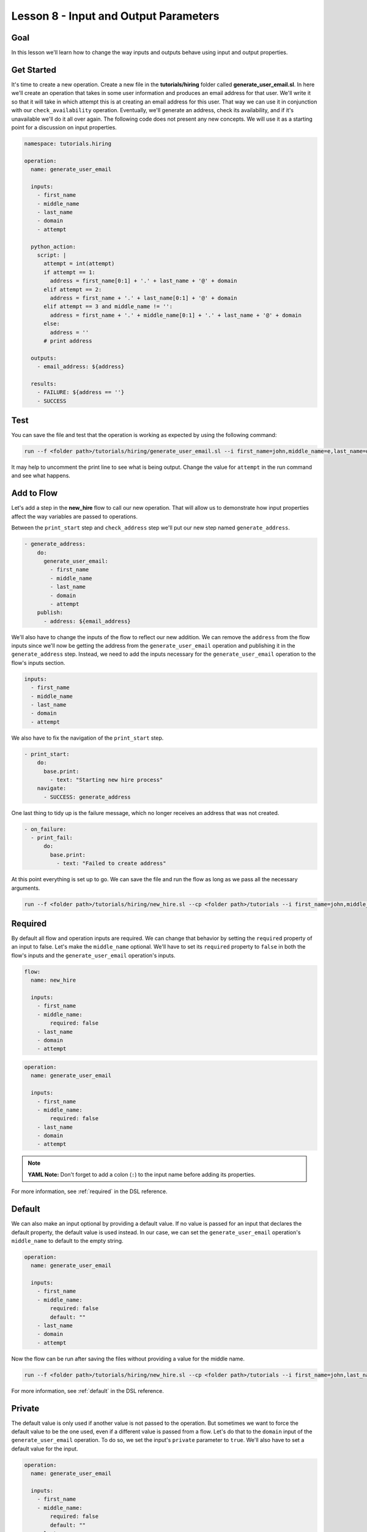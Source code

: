Lesson 8 - Input and Output Parameters
======================================

Goal
----

In this lesson we'll learn how to change the way inputs and outputs behave using
input and output properties.

Get Started
-----------

It's time to create a new operation. Create a new file in the
**tutorials/hiring** folder called **generate_user_email.sl**. In here
we'll create an operation that takes in some user information and
produces an email address for that user. We'll write it so that it will
take in which attempt this is at creating an email address for this
user. That way we can use it in conjunction with our
``check_availability`` operation. Eventually, we'll generate an address,
check its availability, and if it's unavailable we'll do it all over
again. The following code does not present any new concepts. We will use
it as a starting point for a discussion on input properties.

.. code-block:: yaml

    namespace: tutorials.hiring

    operation:
      name: generate_user_email

      inputs:
        - first_name
        - middle_name
        - last_name
        - domain
        - attempt

      python_action:
        script: |
          attempt = int(attempt)
          if attempt == 1:
            address = first_name[0:1] + '.' + last_name + '@' + domain
          elif attempt == 2:
            address = first_name + '.' + last_name[0:1] + '@' + domain
          elif attempt == 3 and middle_name != '':
            address = first_name + '.' + middle_name[0:1] + '.' + last_name + '@' + domain
          else:
            address = ''
          # print address

      outputs:
        - email_address: ${address}

      results:
        - FAILURE: ${address == ''}
        - SUCCESS

Test
----

You can save the file and test that the operation is working as expected
by using the following command:

.. code-block:: bash

    run --f <folder path>/tutorials/hiring/generate_user_email.sl --i first_name=john,middle_name=e,last_name=doe,domain=somecompany,attempt=1

It may help to uncomment the print line to see what is being output.
Change the value for ``attempt`` in the run command and see what
happens.

Add to Flow
-----------

Let's add a step in the **new_hire** flow to call our new operation.
That will allow us to demonstrate how input properties affect the way
variables are passed to operations.

Between the ``print_start`` step and ``check_address`` step we'll put
our new step named ``generate_address``.

.. code-block:: yaml

    - generate_address:
        do:
          generate_user_email:
            - first_name
            - middle_name
            - last_name
            - domain
            - attempt
        publish:
          - address: ${email_address}

We'll also have to change the inputs of the flow to reflect our new
addition. We can remove the ``address`` from the flow inputs since we'll
now be getting the address from the ``generate_user_email`` operation
and publishing it in the ``generate_address`` step. Instead, we need to
add the inputs necessary for the ``generate_user_email`` operation to
the flow's inputs section.

.. code-block:: yaml

    inputs:
      - first_name
      - middle_name
      - last_name
      - domain
      - attempt

We also have to fix the navigation of the ``print_start`` step.

.. code-block:: yaml

    - print_start:
        do:
          base.print:
            - text: "Starting new hire process"
        navigate:
          - SUCCESS: generate_address

One last thing to tidy up is the failure message, which no longer receives an
address that was not created.

.. code-block:: yaml

    - on_failure:
      - print_fail:
          do:
            base.print:
              - text: "Failed to create address"

At this point everything is set up to go. We can save the file and run
the flow as long as we pass all the necessary arguments.

.. code-block:: bash

    run --f <folder path>/tutorials/hiring/new_hire.sl --cp <folder path>/tutorials --i first_name=john,middle_name=e,last_name=doe,domain=somecompany.com,attempt=1

Required
--------

By default all flow and operation inputs are required. We can change
that behavior by setting the ``required`` property of an input to false.
Let's make the ``middle_name`` optional. We'll have to set its
``required`` property to ``false`` in both the flow's inputs and the
``generate_user_email`` operation's inputs.

.. code-block:: yaml

    flow:
      name: new_hire

      inputs:
        - first_name
        - middle_name:
            required: false
        - last_name
        - domain
        - attempt

.. code-block:: yaml

    operation:
      name: generate_user_email

      inputs:
        - first_name
        - middle_name:
            required: false
        - last_name
        - domain
        - attempt

.. note::

    **YAML Note:** Don't forget to add a colon (``:``) to the input name
    before adding its properties.

For more information, see :ref:`required` in the DSL reference.

Default
-------

We can also make an input optional by providing a default value. If no
value is passed for an input that declares the default property, the
default value is used instead. In our case, we can set the
``generate_user_email`` operation's ``middle_name`` to default to the
empty string.

.. code-block:: yaml

    operation:
      name: generate_user_email

      inputs:
        - first_name
        - middle_name:
            required: false
            default: ""
        - last_name
        - domain
        - attempt

Now the flow can be run after saving the files without providing a value
for the middle name.

.. code-block:: bash

    run --f <folder path>/tutorials/hiring/new_hire.sl --cp <folder path>/tutorials --i first_name=john,last_name=doe,domain=somecompany.com,attempt=1

For more information, see :ref:`default` in the DSL reference.

Private
-------

The default value is only used if another value is not passed to the
operation. But sometimes we want to force the default value to be the
one used, even if a different value is passed from a flow. Let's do that
to the ``domain`` input of the ``generate_user_email`` operation. To do
so, we set the input's ``private`` parameter to ``true``. We'll also
have to set a default value for the input.

.. code-block:: yaml

    operation:
      name: generate_user_email

      inputs:
        - first_name
        - middle_name:
            required: false
            default: ""
        - last_name
        - domain:
            default: "acompany.com"
            private: true
        - attempt

We can save the file and then run the flow using the same command as
above. You'll notice that no matter what is passed to the ``domain``
input, ``acompany.com`` is what ends up in the email address. That's
exactly what we want, but obviously there is no reason to pass values to
the domain variable anymore. So let's just remove it from the flow
inputs and the ``generate_address`` step.

.. code-block:: yaml

    flow:
      name: new_hire

      inputs:
        - first_name
        - middle_name:
            required: false
        - last_name
        - attempt

.. code-block:: yaml

    - generate_address:
        do:
          generate_user_email:
            - first_name
            - middle_name
            - last_name
            - attempt
        publish:
          - address: ${email_address}

For more information, see :ref:`private` in the DSL reference.

Sensitive
---------

Finally, we can mark both inputs and outputs as ``sensitive``. When a variable
is marked as sensitive, its value will not be printed in logs, events or in
outputs of the CLI and Build Tool.

In the ``check_availability`` operation, let's create a temporary password if
an email address is available. We'll just add a few lines to our script to
randomly generate a short password if the address is available. In the
``outputs`` section, we'll mark that password as ``sensitive``. Notice,
that when we add a ``sensitive`` property to an output we have to add a
``value`` property as well.

.. code-block:: yaml

    python_action:
      script: |
        import random
        import string
        rand = random.randint(0, 2)
        vacant = rand != 0
        # print vacant
        if vacant == True:
          password = ''.join(random.choice(string.ascii_uppercase + string.digits) for _ in range(6))
        else:
          password = ''

    outputs:
      - available: ${str(vacant)}
      - password:
          value: ${password}
          sensitive: true

You can now run the ``check_availability`` operation and see how the ``password``
output is not printed to the screen.

.. code-block:: bash

    run --f <folder path>/tutorials/hiring/check_availability.sl --i address=john.doe@somecompany.com

In the ``new_hire`` flow we'll add ``password`` to the ``publish`` section of
the ``check_address`` step to be used later on.

.. code-block:: yaml

    - check_address:
        do:
          check_availability:
            - address
        publish:
          - availability: ${available}
          - password
        navigate:
          - UNAVAILABLE: print_fail
          - AVAILABLE: print_finish

For more information, see :ref:`sensitive` in the DSL reference.

Run It
------

Now we can save the file and run the flow without passing the domain. We
can also leave out the middle name if we want, but we can also leave it
in.

.. code-block:: bash

    run --f <folder path>/tutorials/hiring/new_hire.sl --cp <folder path>/tutorials --i first_name=john,last_name=doe,attempt=1

Download the Code
-----------------

:download:`Lesson 8 - Complete code </code/tutorial_code/tutorials_08.zip>`

Up Next
-------

In the next lesson we'll see how to use subflows.

New Code - Complete
-------------------

**new_hire.sl**

.. code-block:: yaml

    namespace: tutorials.hiring

    imports:
      base: tutorials.base

    flow:
      name: new_hire

      inputs:
        - first_name
        - middle_name:
            required: false
        - last_name
        - attempt

      workflow:
        - print_start:
            do:
              base.print:
                - text: "Starting new hire process"
            navigate:
              - SUCCESS: generate_address

        - generate_address:
            do:
              generate_user_email:
                - first_name
                - middle_name
                - last_name
                - attempt
            publish:
              - address: ${email_address}

        - check_address:
            do:
              check_availability:
                - address
            publish:
              - availability: ${available}
              - password
            navigate:
              - UNAVAILABLE: print_fail
              - AVAILABLE: print_finish

        - print_finish:
            do:
              base.print:
                - text: "${'Availability for address ' + address + ' is: ' + availability}"
            navigate:
              - SUCCESS: SUCCESS

        - on_failure:
          - print_fail:
              do:
                base.print:
                  - text: "Failed to create address"

**generate_user_email.sl**

.. code-block:: yaml

    namespace: tutorials.hiring

    operation:
      name: generate_user_email

      inputs:
        - first_name
        - middle_name:
            required: false
            default: ""
        - last_name
        - domain:
            default: "acompany.com"
            private: true
        - attempt

      python_action:
        script: |
          attempt = int(attempt)
          if attempt == 1:
            address = first_name[0:1] + '.' + last_name + '@' + domain
          elif attempt == 2:
            address = first_name + '.' + last_name[0:1] + '@' + domain
          elif attempt == 3 and middle_name != '':
            address = first_name + '.' + middle_name[0:1] + '.' + last_name + '@' + domain
          else:
            address = ''
          # print address

      outputs:
        - email_address: ${address}

      results:
        - FAILURE: ${address == ''}
        - SUCCESS

**check_availability.sl**

.. code-block:: yaml

    namespace: tutorials.hiring

    operation:
      name: check_availability

      inputs:
        - address

      python_action:
        script: |
          import random
          import string
          rand = random.randint(0, 2)
          vacant = rand != 0
          # print vacant
          if vacant == True:
            password = ''.join(random.choice(string.letters) for _ in range(6))
          else:
            password = ''

      outputs:
        - available: ${str(vacant)}
        - password:
            value: ${password}
            sensitive: true
      results:
        - UNAVAILABLE: ${rand == 0}
        - AVAILABLE

